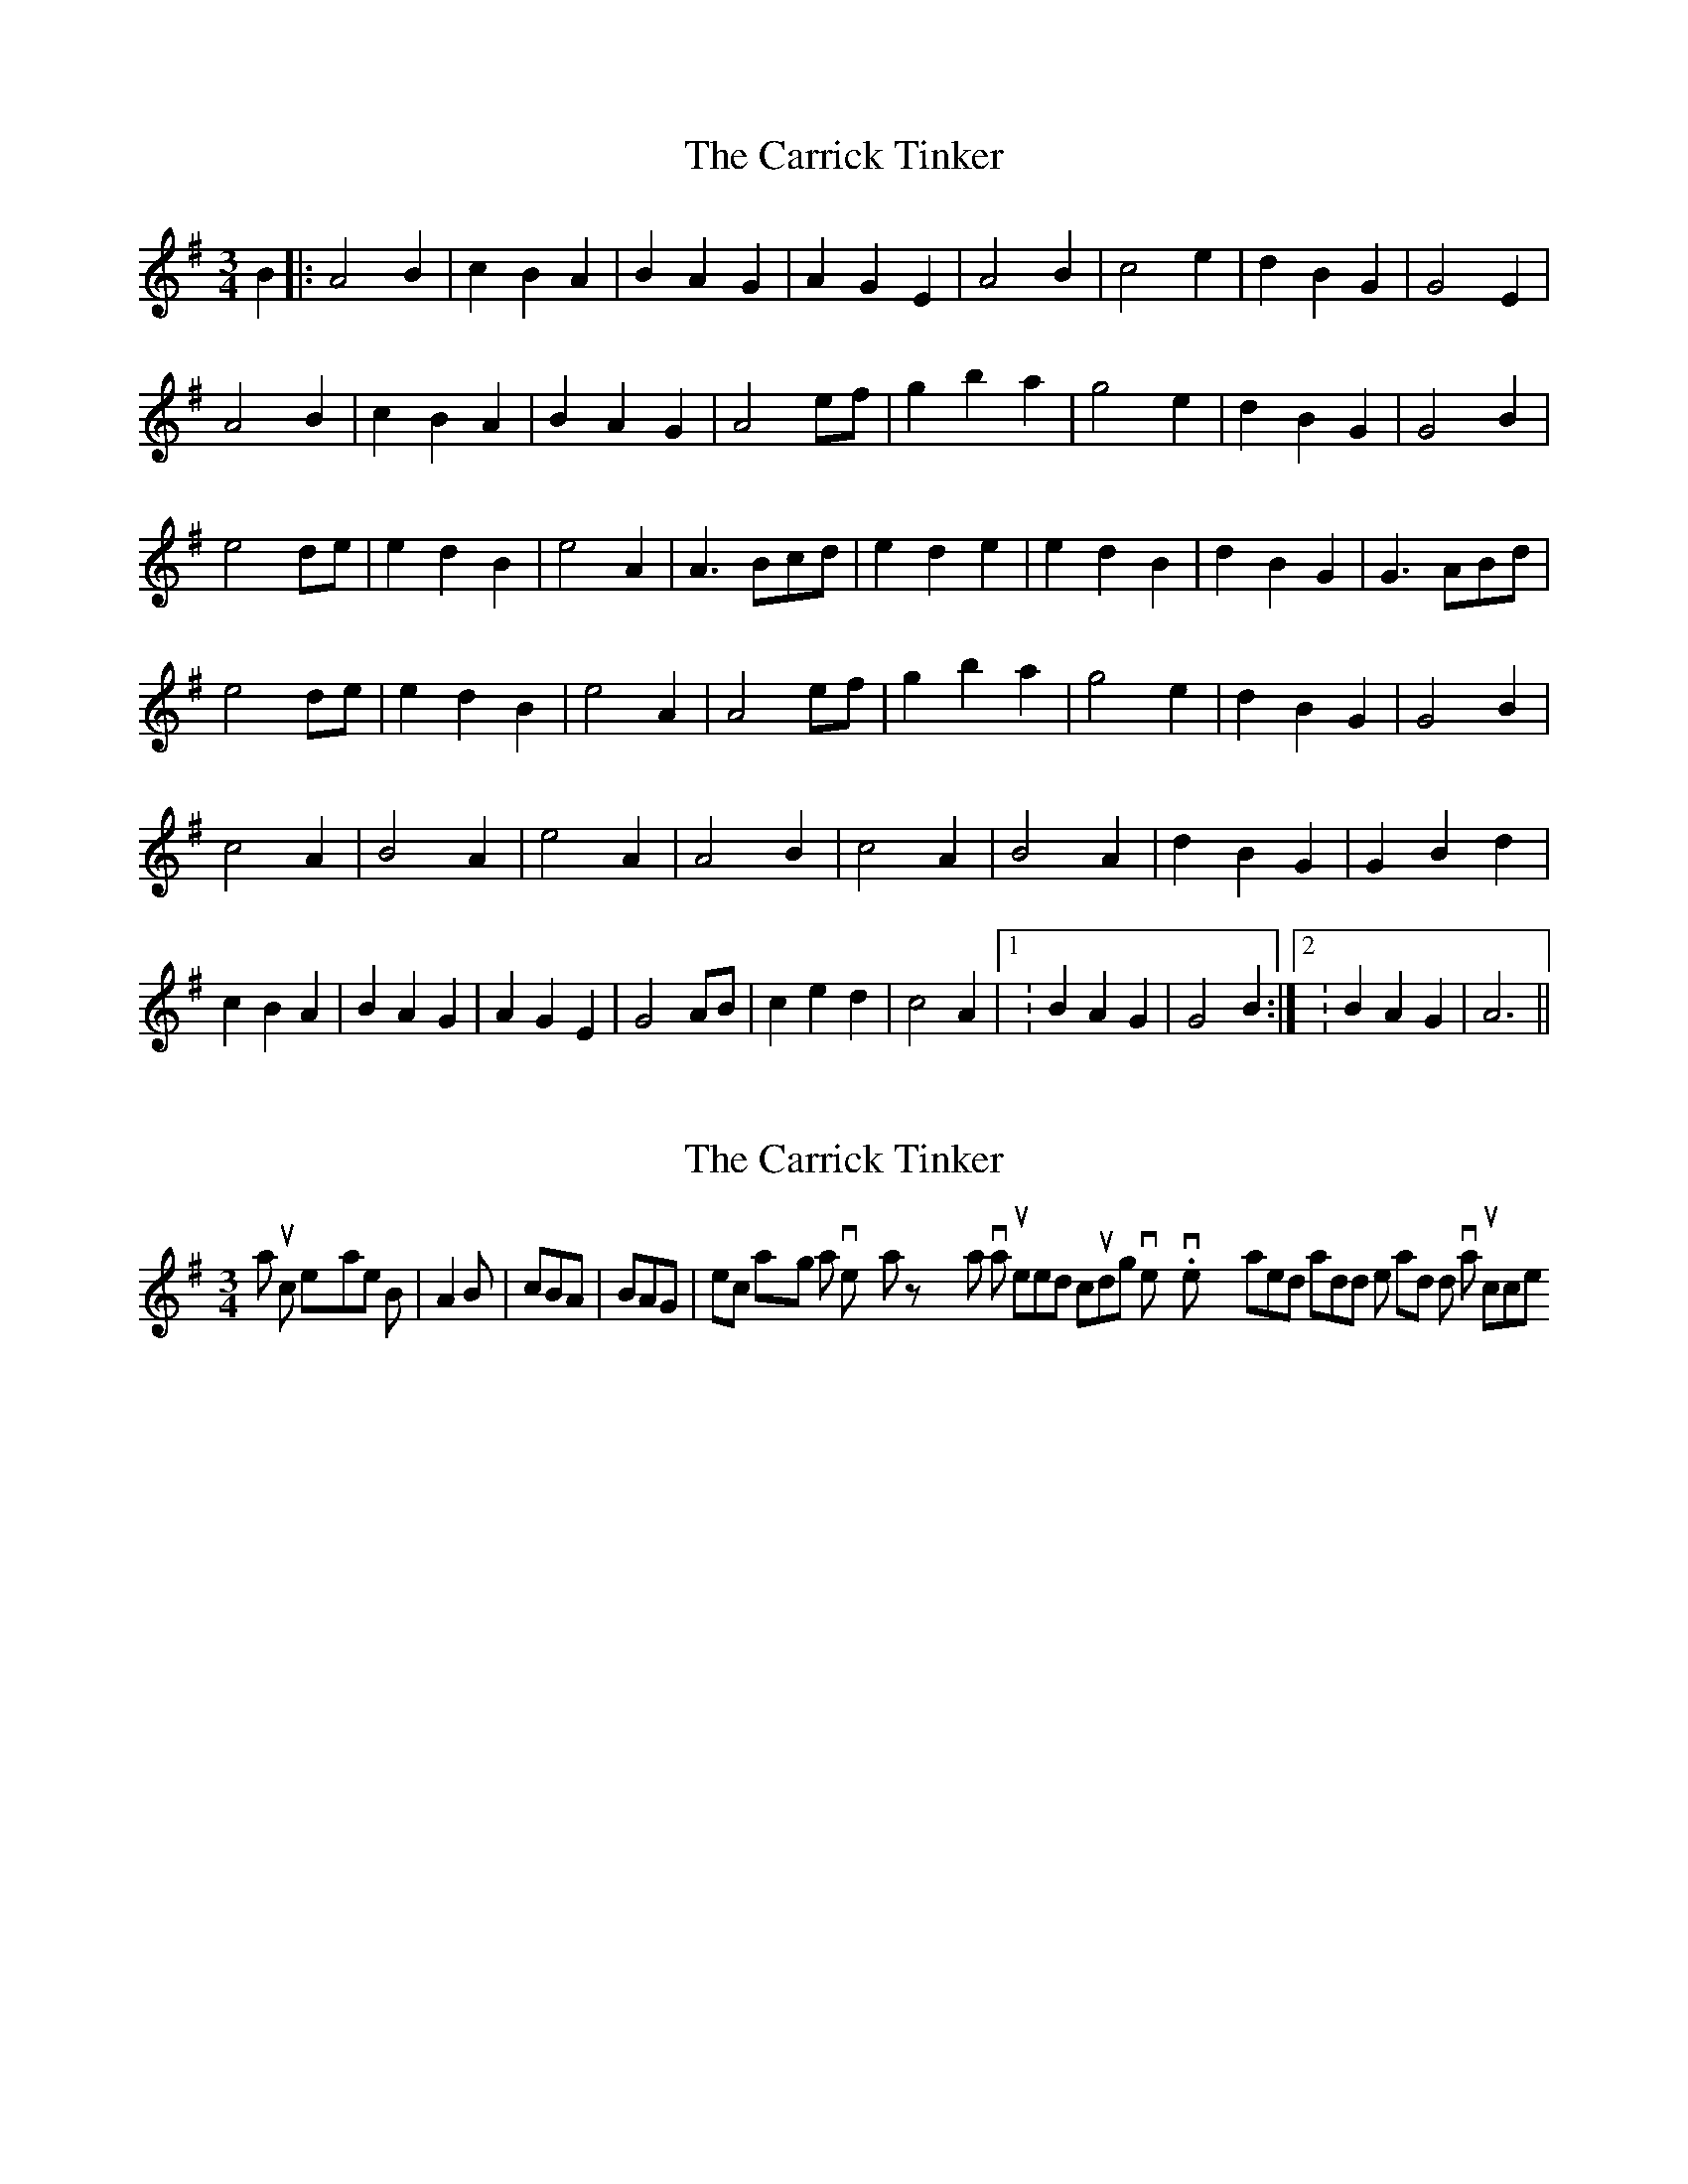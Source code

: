 X: 1
T: Carrick Tinker, The
Z: sixholes
S: https://thesession.org/tunes/4372#setting4372
R: waltz
M: 3/4
L: 1/8
K: Ador
B2|: A4B2| c2B2A2 | B2A2G2| A2G2E2 | A4B2| c4e2 | d2B2G2 | G4E2 |
A4B2| c2B2A2 | B2A2G2 | A4ef | g2b2a2| g4e2 | d2B2G2| G4B2 |
e4de |e2d2B2 | e4A2| A3Bcd | e2d2e2 |e2d2B2 | d2B2G2 | G3ABd |
e4de| e2d2B2 | e4A2| A4ef | g2b2a2 |g4e2 | d2B2G2 |G4B2 |
c4A2| B4A2 | e4A2 |A4B2 | c4A2| B4A2 | d2B2G2| G2B2d2 |
c2B2A2| B2A2G2 | A2G2E2| G4AB | c2e2d2| c4A2 |1: B2A2G2 |G4B2:|2: B2A2G2| A6||
X: 2
T: Carrick Tinker, The
Z: hetty
S: https://thesession.org/tunes/4372#setting17050
R: waltz
M: 3/4
L: 1/8
K: Gmaj
'A' music example ; B | A2B | cBA | BAG | etc playing it with a very waltzy rhythm at various speeds including very slow. very slowly I wanted to add notes and dot various crotchets.
